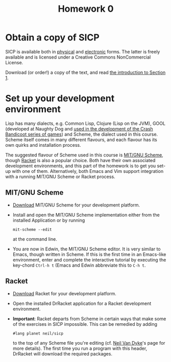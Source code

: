 #+TITLE: Homework 0
#+OPTIONS: toc:nil
* Obtain a copy of SICP
  SICP is available both in [[http://www.amazon.co.uk/Structure-Interpretation-Computer-Electrical-Engineering/dp/0262510871/ref%3Dsr_1_1?ie%3DUTF8&qid%3D1385586049&sr%3D8-1&keywords%3Dstructure%2Band%2Binterpretation%2Bof%2Bcomputer%2Bprograms][physical]] and [[https://mitpress.mit.edu/sicp/full-text/book/book.html][electronic]] forms.  The latter
  is freely available and is licensed under a Creative Commons
  NonCommercial License.

  Download (or order!) a copy of the text, and read [[https://mitpress.mit.edu/sicp/full-text/book/book-Z-H-9.html#%25_chap_1][the introduction to Section 1]].
* Set up your development environment
  Lisp has many dialects, e.g. Common Lisp, Clojure (Lisp on the JVM), GOOL
  (developed at Naughty Dog and [[http://all-things-andy-gavin.com/2011/03/12/making-crash-bandicoot-gool-part-9/][used in the development of the Crash Bandicoot series of games]])
  and Scheme, the dialect used in this course.  Scheme itself comes in many different flavours,
  and each flavour has its own quirks and installation process.

  The suggested flavour of Scheme used in this course is [[https://www.gnu.org/software/mit-scheme/][MIT/GNU Scheme]], though [[http://racket-lang.org/][Racket]] is also
  a popular choice.  Both have their own associated development environments,
  and this part of the homework is to get you set-up with one of them.  Alternatively,
  both Emacs and Vim support integration with a running MIT/GNU Scheme or Racket process.
** MIT/GNU Scheme
   + [[https://www.gnu.org/software/mit-scheme/][Download]] MIT/GNU Scheme for your development platform.
   + Install and open the MIT/GNU Scheme implementation either from
     the installed Application or by running
     #+BEGIN_SRC shell
       mit-scheme --edit
     #+END_SRC
     at the command line.
   + You are now in Edwin, the MIT/GNU Scheme editor. It is very
     similar to Emacs, though written in Scheme.  If this is the first
     time in an Emacs-like environment, enter and complete the
     interactive tutorial by executing the key-chord =Ctrl-h t= (Emacs
     and Edwin abbreviate this to =C-h t=.
** Racket
   + [[http://racket-lang.org/download/][Download]] Racket for your development platform.
   + Open the installed DrRacket application for a Racket development
     environment.
   + *Important*: Racket departs from Scheme in certain ways that make
     some of the exercises in SICP impossible.  This can be remedied
     by adding
     #+BEGIN_SRC scheme
       #lang planet neil/sicp
     #+END_SRC
     to the top of any Scheme file you're editing (cf. [[http://www.neilvandyke.org/racket-sicp/][Neil Van Dyke]]'s
     page for more details).  The first time you run a program with
     this header, DrRacket will download the required packages.
